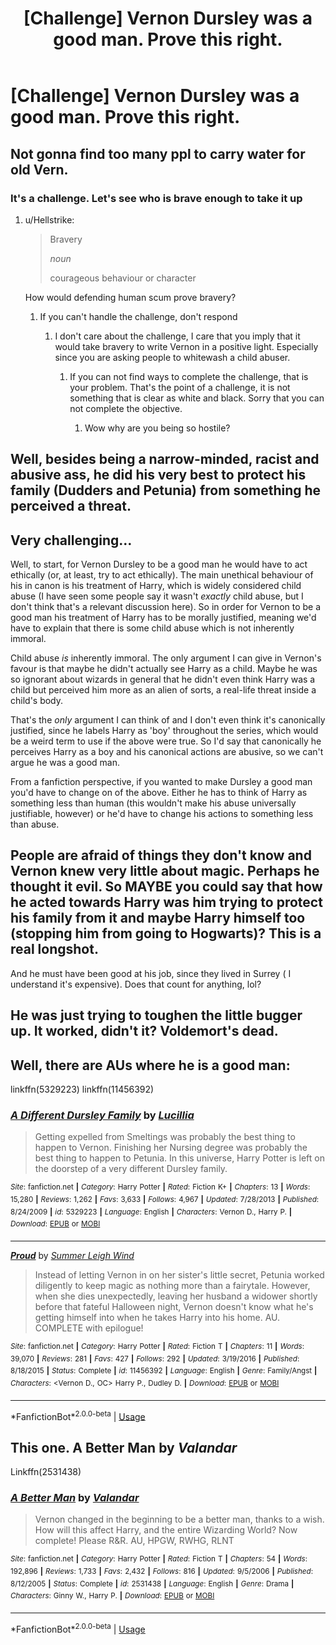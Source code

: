 #+TITLE: [Challenge] Vernon Dursley was a good man. Prove this right.

* [Challenge] Vernon Dursley was a good man. Prove this right.
:PROPERTIES:
:Author: UndergroundNerd
:Score: 4
:DateUnix: 1537111415.0
:DateShort: 2018-Sep-16
:FlairText: Challenge
:END:

** Not gonna find too many ppl to carry water for old Vern.
:PROPERTIES:
:Author: ElChickenGrande
:Score: 26
:DateUnix: 1537112141.0
:DateShort: 2018-Sep-16
:END:

*** It's a challenge. Let's see who is brave enough to take it up
:PROPERTIES:
:Author: UndergroundNerd
:Score: 3
:DateUnix: 1537112205.0
:DateShort: 2018-Sep-16
:END:

**** u/Hellstrike:
#+begin_quote
  Bravery

  /noun/

  courageous behaviour or character
#+end_quote

How would defending human scum prove bravery?
:PROPERTIES:
:Author: Hellstrike
:Score: 8
:DateUnix: 1537115938.0
:DateShort: 2018-Sep-16
:END:

***** If you can't handle the challenge, don't respond
:PROPERTIES:
:Author: UndergroundNerd
:Score: 2
:DateUnix: 1537135043.0
:DateShort: 2018-Sep-17
:END:

****** I don't care about the challenge, I care that you imply that it would take bravery to write Vernon in a positive light. Especially since you are asking people to whitewash a child abuser.
:PROPERTIES:
:Author: Hellstrike
:Score: 4
:DateUnix: 1537135683.0
:DateShort: 2018-Sep-17
:END:

******* If you can not find ways to complete the challenge, that is your problem. That's the point of a challenge, it is not something that is clear as white and black. Sorry that you can not complete the objective.
:PROPERTIES:
:Author: UndergroundNerd
:Score: -4
:DateUnix: 1537135784.0
:DateShort: 2018-Sep-17
:END:

******** Wow why are you being so hostile?
:PROPERTIES:
:Author: aaronhowser1
:Score: 3
:DateUnix: 1537141430.0
:DateShort: 2018-Sep-17
:END:


** Well, besides being a narrow-minded, racist and abusive ass, he did his very best to protect his family (Dudders and Petunia) from something he perceived a threat.
:PROPERTIES:
:Author: WinterFraser
:Score: 16
:DateUnix: 1537112703.0
:DateShort: 2018-Sep-16
:END:


** Very challenging...

Well, to start, for Vernon Dursley to be a good man he would have to act ethically (or, at least, try to act ethically). The main unethical behaviour of his in canon is his treatment of Harry, which is widely considered child abuse (I have seen some people say it wasn't /exactly/ child abuse, but I don't think that's a relevant discussion here). So in order for Vernon to be a good man his treatment of Harry has to be morally justified, meaning we'd have to explain that there is some child abuse which is not inherently immoral.

Child abuse /is/ inherently immoral. The only argument I can give in Vernon's favour is that maybe he didn't actually see Harry as a child. Maybe he was so ignorant about wizards in general that he didn't even think Harry was a child but perceived him more as an alien of sorts, a real-life threat inside a child's body.

That's the /only/ argument I can think of and I don't even think it's canonically justified, since he labels Harry as 'boy' throughout the series, which would be a weird term to use if the above were true. So I'd say that canonically he perceives Harry as a boy and his canonical actions are abusive, so we can't argue he was a good man.

From a fanfiction perspective, if you wanted to make Dursley a good man you'd have to change on of the above. Either he has to think of Harry as something less than human (this wouldn't make his abuse universally justifiable, however) or he'd have to change his actions to something less than abuse.
:PROPERTIES:
:Author: Pudpop
:Score: 16
:DateUnix: 1537118611.0
:DateShort: 2018-Sep-16
:END:


** People are afraid of things they don't know and Vernon knew very little about magic. Perhaps he thought it evil. So MAYBE you could say that how he acted towards Harry was him trying to protect his family from it and maybe Harry himself too (stopping him from going to Hogwarts)? This is a real longshot.

And he must have been good at his job, since they lived in Surrey ( I understand it's expensive). Does that count for anything, lol?
:PROPERTIES:
:Author: Skittles-Girl
:Score: 4
:DateUnix: 1537134973.0
:DateShort: 2018-Sep-17
:END:


** He was just trying to toughen the little bugger up. It worked, didn't it? Voldemort's dead.
:PROPERTIES:
:Author: Fufu_00
:Score: 5
:DateUnix: 1537222623.0
:DateShort: 2018-Sep-18
:END:


** Well, there are AUs where he is a good man:

linkffn(5329223) linkffn(11456392)
:PROPERTIES:
:Author: Starfox5
:Score: 3
:DateUnix: 1537118750.0
:DateShort: 2018-Sep-16
:END:

*** [[https://www.fanfiction.net/s/5329223/1/][*/A Different Dursley Family/*]] by [[https://www.fanfiction.net/u/579283/Lucillia][/Lucillia/]]

#+begin_quote
  Getting expelled from Smeltings was probably the best thing to happen to Vernon. Finishing her Nursing degree was probably the best thing to happen to Petunia. In this universe, Harry Potter is left on the doorstep of a very different Dursley family.
#+end_quote

^{/Site/:} ^{fanfiction.net} ^{*|*} ^{/Category/:} ^{Harry} ^{Potter} ^{*|*} ^{/Rated/:} ^{Fiction} ^{K+} ^{*|*} ^{/Chapters/:} ^{13} ^{*|*} ^{/Words/:} ^{15,280} ^{*|*} ^{/Reviews/:} ^{1,262} ^{*|*} ^{/Favs/:} ^{3,633} ^{*|*} ^{/Follows/:} ^{4,967} ^{*|*} ^{/Updated/:} ^{7/28/2013} ^{*|*} ^{/Published/:} ^{8/24/2009} ^{*|*} ^{/id/:} ^{5329223} ^{*|*} ^{/Language/:} ^{English} ^{*|*} ^{/Characters/:} ^{Vernon} ^{D.,} ^{Harry} ^{P.} ^{*|*} ^{/Download/:} ^{[[http://www.ff2ebook.com/old/ffn-bot/index.php?id=5329223&source=ff&filetype=epub][EPUB]]} ^{or} ^{[[http://www.ff2ebook.com/old/ffn-bot/index.php?id=5329223&source=ff&filetype=mobi][MOBI]]}

--------------

[[https://www.fanfiction.net/s/11456392/1/][*/Proud/*]] by [[https://www.fanfiction.net/u/2412600/Summer-Leigh-Wind][/Summer Leigh Wind/]]

#+begin_quote
  Instead of letting Vernon in on her sister's little secret, Petunia worked diligently to keep magic as nothing more than a fairytale. However, when she dies unexpectedly, leaving her husband a widower shortly before that fateful Halloween night, Vernon doesn't know what he's getting himself into when he takes Harry into his home. AU. COMPLETE with epilogue!
#+end_quote

^{/Site/:} ^{fanfiction.net} ^{*|*} ^{/Category/:} ^{Harry} ^{Potter} ^{*|*} ^{/Rated/:} ^{Fiction} ^{T} ^{*|*} ^{/Chapters/:} ^{11} ^{*|*} ^{/Words/:} ^{39,070} ^{*|*} ^{/Reviews/:} ^{281} ^{*|*} ^{/Favs/:} ^{427} ^{*|*} ^{/Follows/:} ^{292} ^{*|*} ^{/Updated/:} ^{3/19/2016} ^{*|*} ^{/Published/:} ^{8/18/2015} ^{*|*} ^{/Status/:} ^{Complete} ^{*|*} ^{/id/:} ^{11456392} ^{*|*} ^{/Language/:} ^{English} ^{*|*} ^{/Genre/:} ^{Family/Angst} ^{*|*} ^{/Characters/:} ^{<Vernon} ^{D.,} ^{OC>} ^{Harry} ^{P.,} ^{Dudley} ^{D.} ^{*|*} ^{/Download/:} ^{[[http://www.ff2ebook.com/old/ffn-bot/index.php?id=11456392&source=ff&filetype=epub][EPUB]]} ^{or} ^{[[http://www.ff2ebook.com/old/ffn-bot/index.php?id=11456392&source=ff&filetype=mobi][MOBI]]}

--------------

*FanfictionBot*^{2.0.0-beta} | [[https://github.com/tusing/reddit-ffn-bot/wiki/Usage][Usage]]
:PROPERTIES:
:Author: FanfictionBot
:Score: 2
:DateUnix: 1537118767.0
:DateShort: 2018-Sep-16
:END:


** This one. *A Better Man* by /Valandar/

Linkffn(2531438)
:PROPERTIES:
:Author: the_long_way_round25
:Score: 2
:DateUnix: 1537120139.0
:DateShort: 2018-Sep-16
:END:

*** [[https://www.fanfiction.net/s/2531438/1/][*/A Better Man/*]] by [[https://www.fanfiction.net/u/691996/Valandar][/Valandar/]]

#+begin_quote
  Vernon changed in the beginning to be a better man, thanks to a wish. How will this affect Harry, and the entire Wizarding World? Now complete! Please R&R. AU, HPGW, RWHG, RLNT
#+end_quote

^{/Site/:} ^{fanfiction.net} ^{*|*} ^{/Category/:} ^{Harry} ^{Potter} ^{*|*} ^{/Rated/:} ^{Fiction} ^{T} ^{*|*} ^{/Chapters/:} ^{54} ^{*|*} ^{/Words/:} ^{192,896} ^{*|*} ^{/Reviews/:} ^{1,733} ^{*|*} ^{/Favs/:} ^{2,432} ^{*|*} ^{/Follows/:} ^{816} ^{*|*} ^{/Updated/:} ^{9/5/2006} ^{*|*} ^{/Published/:} ^{8/12/2005} ^{*|*} ^{/Status/:} ^{Complete} ^{*|*} ^{/id/:} ^{2531438} ^{*|*} ^{/Language/:} ^{English} ^{*|*} ^{/Genre/:} ^{Drama} ^{*|*} ^{/Characters/:} ^{Ginny} ^{W.,} ^{Harry} ^{P.} ^{*|*} ^{/Download/:} ^{[[http://www.ff2ebook.com/old/ffn-bot/index.php?id=2531438&source=ff&filetype=epub][EPUB]]} ^{or} ^{[[http://www.ff2ebook.com/old/ffn-bot/index.php?id=2531438&source=ff&filetype=mobi][MOBI]]}

--------------

*FanfictionBot*^{2.0.0-beta} | [[https://github.com/tusing/reddit-ffn-bot/wiki/Usage][Usage]]
:PROPERTIES:
:Author: FanfictionBot
:Score: 2
:DateUnix: 1537120202.0
:DateShort: 2018-Sep-16
:END:
